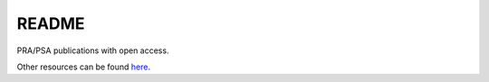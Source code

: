######
README
######

PRA/PSA publications with open access.

Other resources can be found `here <http://www.open-psa.org/joomla1.5/index.php?option=com_sobi2&Itemid=16>`__. 
